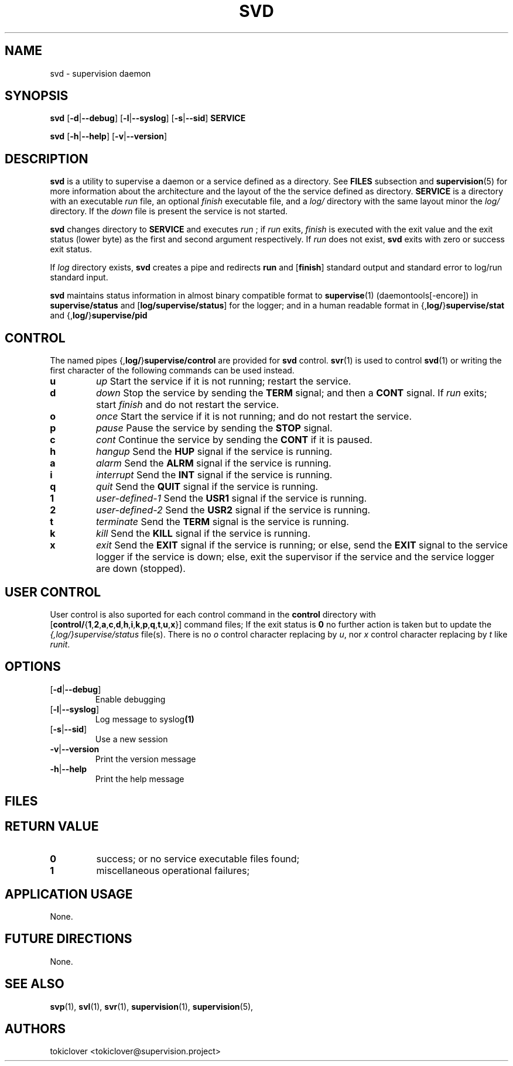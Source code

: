 .\"
.\" CopyLeft (c) 2016-2018 tokiclover <tokiclover@gmail.com>
.\"
.\" Distributed under the terms of the 2-clause BSD License as
.\" stated in the COPYING file that comes with the source files
.\"
.pc
.TH SVD 1 "2019-03-14" "0.15.0" "User Commands Manual"
.SH NAME
svd \- supervision daemon
.SH SYNOPSIS
.B svd
.RB [\| \-d | \-\-debug \|]
.RB [\| \-l | \-\-syslog \|]
.RB [\| \-s | \-\-sid \|]
.RB \| SERVICE \|

.B svd
.RB [\| \-h | \-\-help \|]
.RB [\| \-v | \-\-version \|]

.SH DESCRIPTION
.B svd
is a utility to supervise a daemon or a service defined as a directory.
See
.BR FILES
subsection and
.BR supervision (5)
for more information about the architecture and the layout of the
the service defined as directory.
.B SERVICE
is a directory with an executable
.I run
file, an optional
.I finish
executable file, and a
.I log/
directory with the same layout minor the
.I log/
directory.
If the
.I down
file is present the service is not started.

.B svd
changes directory to
.B SERVICE
and executes
.I run
; if
.I run
exits,
.I finish
is executed with the exit value and
the exit status (lower byte) as the first and second
argument respectively.
If
.I run
does not exist,
.B svd
exits with zero or success exit status.

If
.I log
directory exists,
.B svd
creates a pipe and redirects
.RB \| run \|
and
.RB [\| finish \|]
standard output and standard error to
.RB log/run
standard input.

.B svd
maintains status information in almost binary compatible format to
.BR supervise (1)
(daemontools[-encore]) in
.RB \| supervise/status \|
and 
.RB [\| log/supervise/status \|]
for the logger;
and in a human readable format in
.RB \|{, log/ \|} supervise/stat \|
and
.RB \|{, log/ \|} supervise/pid \|

.SH CONTROL
The named pipes
.RB \|{, log/ \|} supervise/control \|
are provided for
.B svd
control.
.BR svr (1)
is used to control
.BR svd (1)
or writing the first character of the following commands can be used instead.
.TP
.B u
.I up
Start the service if it is not running; restart the service.
.TP
.B d
.I down
Stop the service by sending the
.B TERM
signal; and then a
.B CONT
signal.
If
.I run
exits;
start
.I finish
and do not restart the service.
.TP
.B o
.I once
Start the service if it is not running; and do not restart the service.
.TP
.B p
.I pause
Pause the service by sending the
.B STOP
signal.
.TP
.B c
.I cont
Continue the service by sending the
.B CONT
if it is paused.
.TP
.B h
.I hangup
Send the
.B HUP
signal if the service is running.
.TP
.B a
.I alarm
Send the
.B ALRM
signal if the service is running.
.TP
.B i
.I interrupt
Send the
.B INT
signal if the service is running.
.TP
.B q
.I quit
Send the
.B QUIT
signal if the service is running.
.TP
.B 1
.I user-defined-1
Send the
.B USR1
signal if the service is running.
.TP
.B 2
.I user-defined-2
Send the
.B USR2
signal if the service is running.
.TP
.B t
.I terminate
Send the
.B TERM
signal is the service is running.
.TP
.B k
.I kill
Send the
.B KILL
signal if the service is running.
.TP
.B x
.I exit
Send the
.B EXIT
signal if the service is running; or else, send the
.B EXIT
signal to the service logger if the service is down; else,
exit the supervisor if the service and the service logger are down (stopped).

.SH "USER CONTROL"
User control is also suported for each control command in the
.B \| control \|
directory
with
.RB [\| control/ \|{ 1 \|, 2 \|, a \|, c \|, d \|, h \|, i \|, k \|, p \|, q \|, t \|, u \|, x \|}]
command files;
If the exit status is
.B 0
no further action is taken but to update the
.I \| {,log/}supervise/status \|
file(s).
There is no
.I o
control character replacing by \fIu\fR, nor
.I x
control character replacing by \fIt\fR
like \fIrunit\fR.

.SH OPTIONS
.TP
.RB [\| \-d | \-\-debug \|]
Enable debugging
.TP
.RB [\| \-l | \-\-syslog \|]
Log message to
.RB syslog (1)
.TP
.RB [\| \-s | \-\-sid \|]
Use a new session
.TP
.RB \| \-v | \-\-version \|
Print the version message
.TP
.RB \| \-h | \-\-help \|
Print the help message

.SH FILES
.TS
tab (@);
l lx.
\fBrun\fR@T{
Service executable
T}
\fBfinish\fR@T{
Service clean up executable [OPTIONL]
T}
\fBdown\fR@T{
Put the service to down if present
T}
\fBcontrol/{1,2,a,c,d,h,i,k,p,q,t,u,x}\fR@T{
User control files
T}
\fBlog/run\fR@T{
Service logging executable
T}
\fBlog/finish\fR@T{
Service logging clean up executable [OPTIONAL]
T}
\fIsupervise/control\fR@T{
Control file (named pipe or FIFO)
T}
\fIsupervise/lock\fR@T{
Supervisor lockfile
T}
\fIsupervise/pid\fR@T{
Pidfile of the child or supervised process
T}
\fIsupervise/stat\fR@T{
Phase name file (run or finish)
T}
\fIsupervise/status\fR@T{
Status file
T}
.TE

.SH "RETURN VALUE"
.TP
.B 0
success;
or no service executable files found;
.TP
.B 1
miscellaneous operational failures;

.SH "APPLICATION USAGE"
None.
.SH "FUTURE DIRECTIONS"
None.
.SH "SEE ALSO"
.BR svp (1),
.BR svl (1),
.BR svr (1),
.BR supervision (1),
.BR supervision (5),
.SH AUTHORS
tokiclover <tokiclover@supervision.project>
.\"
.\" vim:fenc=utf-8:ft=groff:ci:pi:sts=2:sw=2:ts=2:expandtab:
.\"
